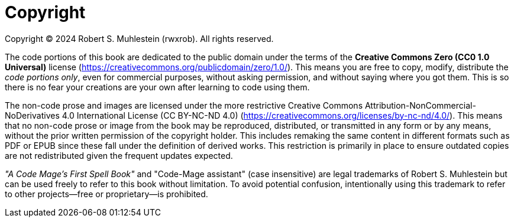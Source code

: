 [copyright]
= Copyright

Copyright © 2024 Robert S. Muhlestein (rwxrob). All rights reserved.

The code portions of this book are dedicated to the public domain under the terms of the **Creative Commons Zero (CC0 1.0 Universal)** license (https://creativecommons.org/publicdomain/zero/1.0/). This means you are free to copy, modify, distribute the _code portions only_, even for commercial purposes, without asking permission, and without saying where you got them. This is so there is no fear your creations are your own after learning to code using them.

The non-code prose and images are licensed under the more restrictive Creative Commons Attribution-NonCommercial-NoDerivatives 4.0 International License (CC BY-NC-ND 4.0) (https://creativecommons.org/licenses/by-nc-nd/4.0/). This means that no non-code prose or image from the book may be reproduced, distributed, or transmitted in any form or by any means, without the prior written permission of the copyright holder. This includes remaking the same content in different formats such as PDF or EPUB since these fall under the definition of derived works. This restriction is primarily in place to ensure outdated copies are not redistributed given the frequent updates expected.

_"A Code Mage's First Spell Book"_ and "Code-Mage assistant" (case insensitive) are legal trademarks of Robert S. Muhlestein but can be used freely to refer to this book without limitation. To avoid potential confusion, intentionally using this trademark to refer to other projects—free or proprietary—is prohibited.
